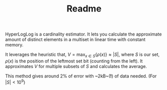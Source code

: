 #+TITLE: Readme

HyperLogLog is a cardinality estimator. It lets you calculate the approximate amount of distinct elements in a multiset in linear time with constant memory.

It leverages the heuristic that, $V=\max_{x \in S} \{ \rho(x) \} \approx |S|$, where $S$ is our set, $\rho(x)$ is the position of the leftmost set bit (counting from the left). It approximates $V$ for multiple subsets of $S$ and calculates the average.

This method gives around 2% of error with ~2kB~(*!*) of data needed. (For $|S| < 10^9$)
